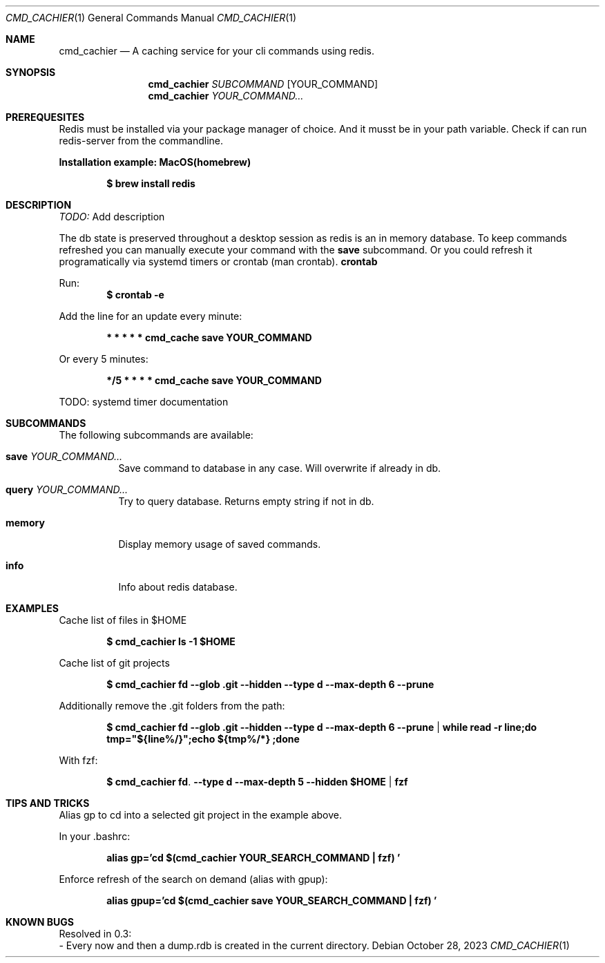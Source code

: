 .Dd October 28, 2023
.Dt CMD_CACHIER 1
.Os
.Sh NAME
.Nm cmd_cachier
.Nd A caching service for your cli commands using redis.
.Sh SYNOPSIS
.Nm cmd_cachier
.Ar SUBCOMMAND 
.Op YOUR_COMMAND
.Nm cmd_cachier
.Ar YOUR_COMMAND...


.Sh PREREQUESITES
Redis must be installed via your package manager of choice.
And it musst be in your path variable.
Check if can run redis-server from the commandline.

.Pp
.Nm Installation example: MacOS(homebrew)
.Pp
.Dl $ brew install redis
.Pp

.Sh DESCRIPTION
.Ar TODO:
Add description

.Pp
The db state is preserved throughout a desktop session as redis is an in memory database.
To keep commands refreshed you can manually execute your command with the 
.Nm save
subcommand.
Or you could refresh it programatically via systemd timers or crontab (man crontab).
.Nm crontab
.Pp
Run:
.Dl $ crontab -e
.Pp
Add the line for an update every minute:
.Pp
.Dl * * * * * cmd_cache save YOUR_COMMAND
.Pp
Or every 5 minutes:
.Pp
.Dl */5 * * * * cmd_cache save YOUR_COMMAND
.Pp

TODO: systemd timer documentation

.Sh SUBCOMMANDS
The following subcommands are available:
.Bl -tag -width indent
.It Nm save Ar YOUR_COMMAND...
Save command to database in any case. Will overwrite if already in db.
.It Nm query Ar YOUR_COMMAND...
Try to query database. Returns empty string if not in db.
.It Nm memory
Display memory usage of saved commands.
.It Nm info
Info about redis database.

.Sh EXAMPLES
Cache list of files in $HOME
.Pp
.Dl $ cmd_cachier ls -1 "$HOME"
.Pp
Cache list of git projects
.Pp
.Dl $ cmd_cachier fd --glob .git --hidden --type d --max-depth 6 --prune
.Pp
Additionally remove the .git folders from the path:
.Pp
.Dl $ cmd_cachier fd --glob .git --hidden --type d --max-depth 6 --prune | while read -r line;do tmp="${line%/}";echo "${tmp%/*}";done
.Pp
With fzf:
.Pp
.Dl $ cmd_cachier fd . --type d --max-depth 5 --hidden "$HOME" | fzf
.Pp

.Sh TIPS AND TRICKS
Alias gp to cd into a selected git project in the example above.

In your .bashrc:
.Pp
.Dl alias gp='cd "$(cmd_cachier YOUR_SEARCH_COMMAND | fzf)"'
.Pp
Enforce refresh of the search on demand (alias with gpup):
.Pp
.Dl alias gpup='cd "$(cmd_cachier save YOUR_SEARCH_COMMAND | fzf)"'
.Pp

.Sh KNOWN BUGS
.Pp
Resolved in 0.3:
 - Every now and then a dump.rdb is created in the current directory.
.Pp

\".Sh COMPATIBILITY
\".Sh STANDARDS
\".Sh ENVIRONMENT
